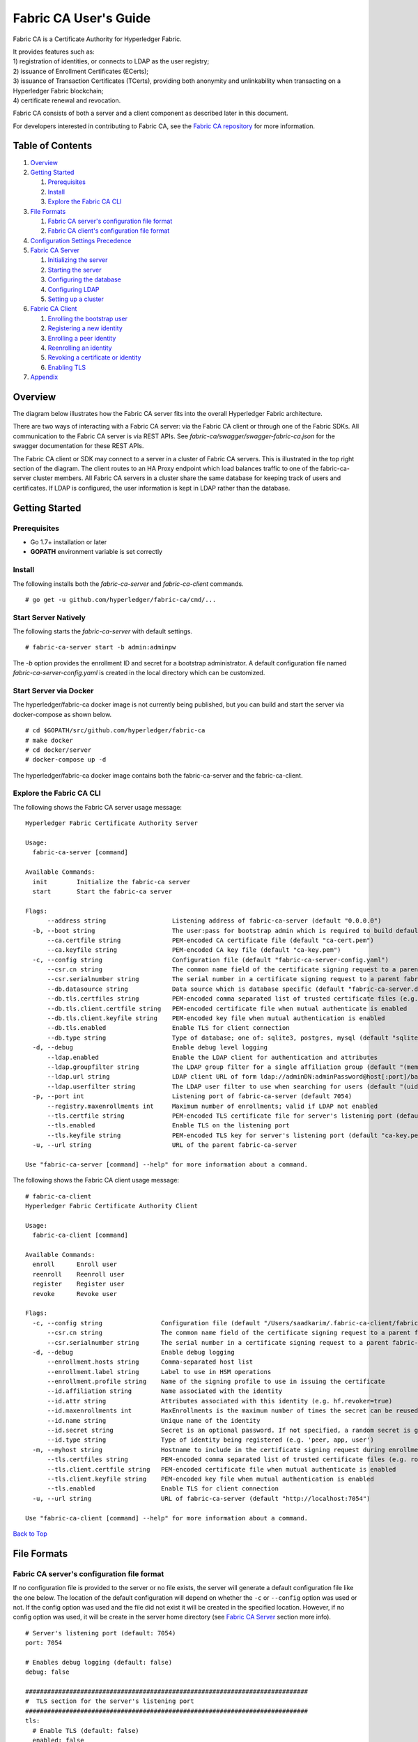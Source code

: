 Fabric CA User's Guide
======================

Fabric CA is a Certificate Authority for Hyperledger Fabric.

| It provides features such as:
| 1) registration of identities, or connects to LDAP as the user
  registry;
| 2) issuance of Enrollment Certificates (ECerts);
| 3) issuance of Transaction Certificates (TCerts), providing both
  anonymity and unlinkability when transacting on a Hyperledger Fabric
  blockchain;
| 4) certificate renewal and revocation.

Fabric CA consists of both a server and a client component as described
later in this document.

For developers interested in contributing to Fabric CA, see the `Fabric
CA repository <https://github.com/hyperledger/fabric-ca>`__ for more
information.


.. _Back to Top:

Table of Contents
-----------------

1. `Overview`_
2. `Getting Started`_

   1. `Prerequisites`_
   2. `Install`_
   3. `Explore the Fabric CA CLI`_

3. `File Formats`_

   1. `Fabric CA server's configuration file format`_
   2. `Fabric CA client's configuration file format`_

4. `Configuration Settings Precedence`_

5. `Fabric CA Server`_

   1. `Initializing the server`_
   2. `Starting the server`_
   3. `Configuring the database`_
   4. `Configuring LDAP`_
   5. `Setting up a cluster`_

6. `Fabric CA Client`_

   1. `Enrolling the bootstrap user`_
   2. `Registering a new identity`_
   3. `Enrolling a peer identity`_
   4. `Reenrolling an identity`_
   5. `Revoking a certificate or identity`_
   6. `Enabling TLS`_

7. `Appendix`_

Overview
--------

The diagram below illustrates how the Fabric CA server fits into the
overall Hyperledger Fabric architecture.

.. image:: ../images/fabric-ca.png

There are two ways of interacting with a Fabric CA server:
via the Fabric CA client or through one of the Fabric SDKs.
All communication to the Fabric CA server is via REST APIs.
See `fabric-ca/swagger/swagger-fabric-ca.json` for the swagger documentation
for these REST APIs.

The Fabric CA client or SDK may connect to a server in a cluster of Fabric CA
servers.   This is illustrated in the top right section of the diagram.
The client routes to an HA Proxy endpoint which load balances traffic to one
of the fabric-ca-server cluster members.
All Fabric CA servers in a cluster share the same database for
keeping track of users and certificates.  If LDAP is configured, the user
information is kept in LDAP rather than the database.

Getting Started
---------------

Prerequisites
~~~~~~~~~~~~~~~

-  Go 1.7+ installation or later
-  **GOPATH** environment variable is set correctly

Install
~~~~~~~

The following installs both the `fabric-ca-server` and `fabric-ca-client` commands.

::

    # go get -u github.com/hyperledger/fabric-ca/cmd/...

Start Server Natively
~~~~~~~~~~~~~~~~~~~~~

The following starts the `fabric-ca-server` with default settings.

::

    # fabric-ca-server start -b admin:adminpw

The `-b` option provides the enrollment ID and secret for a bootstrap
administrator.  A default configuration file named `fabric-ca-server-config.yaml`
is created in the local directory which can be customized.

Start Server via Docker
~~~~~~~~~~~~~~~~~~~~~~~

The hyperledger/fabric-ca docker image is not currently being published, but
you can build and start the server via docker-compose as shown below.

::

    # cd $GOPATH/src/github.com/hyperledger/fabric-ca
    # make docker
    # cd docker/server
    # docker-compose up -d

The hyperledger/fabric-ca docker image contains both the fabric-ca-server and
the fabric-ca-client.

Explore the Fabric CA CLI
~~~~~~~~~~~~~~~~~~~~~~~~~~~

The following shows the Fabric CA server usage message:

::

    Hyperledger Fabric Certificate Authority Server

    Usage:
      fabric-ca-server [command]

    Available Commands:
      init        Initialize the fabric-ca server
      start       Start the fabric-ca server

    Flags:
          --address string                  Listening address of fabric-ca-server (default "0.0.0.0")
      -b, --boot string                     The user:pass for bootstrap admin which is required to build default config file
          --ca.certfile string              PEM-encoded CA certificate file (default "ca-cert.pem")
          --ca.keyfile string               PEM-encoded CA key file (default "ca-key.pem")
      -c, --config string                   Configuration file (default "fabric-ca-server-config.yaml")
          --csr.cn string                   The common name field of the certificate signing request to a parent fabric-ca-server
          --csr.serialnumber string         The serial number in a certificate signing request to a parent fabric-ca-server
          --db.datasource string            Data source which is database specific (default "fabric-ca-server.db")
          --db.tls.certfiles string         PEM-encoded comma separated list of trusted certificate files (e.g. root1.pem, root2.pem)
          --db.tls.client.certfile string   PEM-encoded certificate file when mutual authenticate is enabled
          --db.tls.client.keyfile string    PEM-encoded key file when mutual authentication is enabled
          --db.tls.enabled                  Enable TLS for client connection
          --db.type string                  Type of database; one of: sqlite3, postgres, mysql (default "sqlite3")
      -d, --debug                           Enable debug level logging
          --ldap.enabled                    Enable the LDAP client for authentication and attributes
          --ldap.groupfilter string         The LDAP group filter for a single affiliation group (default "(memberUid=%s)")
          --ldap.url string                 LDAP client URL of form ldap://adminDN:adminPassword@host[:port]/base
          --ldap.userfilter string          The LDAP user filter to use when searching for users (default "(uid=%s)")
      -p, --port int                        Listening port of fabric-ca-server (default 7054)
          --registry.maxenrollments int     Maximum number of enrollments; valid if LDAP not enabled
          --tls.certfile string             PEM-encoded TLS certificate file for server's listening port (default "ca-cert.pem")
          --tls.enabled                     Enable TLS on the listening port
          --tls.keyfile string              PEM-encoded TLS key for server's listening port (default "ca-key.pem")
      -u, --url string                      URL of the parent fabric-ca-server

    Use "fabric-ca-server [command] --help" for more information about a command.

The following shows the Fabric CA client usage message:

::

    # fabric-ca-client
    Hyperledger Fabric Certificate Authority Client

    Usage:
      fabric-ca-client [command]

    Available Commands:
      enroll      Enroll user
      reenroll    Reenroll user
      register    Register user
      revoke      Revoke user

    Flags:
      -c, --config string                Configuration file (default "/Users/saadkarim/.fabric-ca-client/fabric-ca-client-config.yaml")
          --csr.cn string                The common name field of the certificate signing request to a parent fabric-ca-server
          --csr.serialnumber string      The serial number in a certificate signing request to a parent fabric-ca-server
      -d, --debug                        Enable debug logging
          --enrollment.hosts string      Comma-separated host list
          --enrollment.label string      Label to use in HSM operations
          --enrollment.profile string    Name of the signing profile to use in issuing the certificate
          --id.affiliation string        Name associated with the identity
          --id.attr string               Attributes associated with this identity (e.g. hf.revoker=true)
          --id.maxenrollments int        MaxEnrollments is the maximum number of times the secret can be reused to enroll.
          --id.name string               Unique name of the identity
          --id.secret string             Secret is an optional password. If not specified, a random secret is generated.
          --id.type string               Type of identity being registered (e.g. 'peer, app, user')
      -m, --myhost string                Hostname to include in the certificate signing request during enrollment (default "saads-mbp.raleigh.ibm.com")
          --tls.certfiles string         PEM-encoded comma separated list of trusted certificate files (e.g. root1.pem, root2.pem)
          --tls.client.certfile string   PEM-encoded certificate file when mutual authenticate is enabled
          --tls.client.keyfile string    PEM-encoded key file when mutual authentication is enabled
          --tls.enabled                  Enable TLS for client connection
      -u, --url string                   URL of fabric-ca-server (default "http://localhost:7054")

    Use "fabric-ca-client [command] --help" for more information about a command.

`Back to Top`_

File Formats
------------

Fabric CA server's configuration file format
~~~~~~~~~~~~~~~~~~~~~~~~~~~~~~~~~~~~~~~~~~~~

If no configuration file is provided to the server or no file exists,
the server will generate a default configuration file like the one
below.  The location of the default configuration will depend on whether the
``-c`` or ``--config`` option was used or not. If the config option was used
and the file did not exist it will be created in the specified
location. However, if no config option was used, it will be create in
the server home directory (see `Fabric CA Server <#server>`__ section
more info).

::

    # Server's listening port (default: 7054)
    port: 7054

    # Enables debug logging (default: false)
    debug: false

    #############################################################################
    #  TLS section for the server's listening port
    #############################################################################
    tls:
      # Enable TLS (default: false)
      enabled: false
      # TLS for the server's listening port (default: false)
      certfile: ca-cert.pem
      keyfile: ca-key.pem

    #############################################################################
    #  The CA section contains the key and certificate files used when
    #  issuing enrollment certificates (ECerts) and transaction
    #  certificates (TCerts).
    #############################################################################
    ca:
      # Certificate file (default: ca-cert.pem)
      certfile: ca-cert.pem
      # Key file (default: ca-key.pem)
      keyfile: ca-key.pem

    #############################################################################
    #  The registry section controls how the fabric-ca-server does two things:
    #  1) authenticates enrollment requests which contain a username and password
    #     (also known as an enrollment ID and secret).
    #  2) once authenticated, retrieves the identity's attribute names and
    #     values which the fabric-ca-server optionally puts into TCerts
    #     which it issues for transacting on the Hyperledger Fabric blockchain.
    #     These attributes are useful for making access control decisions in
    #     chaincode.
    #  There are two main configuration options:
    #  1) The fabric-ca-server is the registry
    #  2) An LDAP server is the registry, in which case the fabric-ca-server
    #     calls the LDAP server to perform these tasks.
    #############################################################################
    registry:
      # Maximum number of times a password/secret can be reused for enrollment
      # (default: 0, which means there is no limit)
      maxEnrollments: 0

      # Contains user information which is used when LDAP is disabled
      identities:
         - name: <<<ADMIN>>>
           pass: <<<ADMINPW>>>
           type: client
           affiliation: ""
           attrs:
              hf.Registrar.Roles: "client,user,peer,validator,auditor,ca"
              hf.Registrar.DelegateRoles: "client,user,validator,auditor"
              hf.Revoker: true
              hf.IntermediateCA: true

    #############################################################################
    #  Database section
    #  Supported types are: "sqlite3", "postgres", and "mysql".
    #  The datasource value depends on the type.
    #  If the type is "sqlite3", the datasource value is a file name to use
    #  as the database store.  Since "sqlite3" is an embedded database, it
    #  may not be used if you want to run the fabric-ca-server in a cluster.
    #  To run the fabric-ca-server in a cluster, you must choose "postgres"
    #  or "mysql".
    #############################################################################
    database:
      type: sqlite3
      datasource: fabric-ca-server.db
      tls:
          enabled: false
          certfiles: db-server-cert.pem
          client:
            certfile: db-client-cert.pem
            keyfile: db-client-key.pem

    #############################################################################
    #  LDAP section
    #  If LDAP is enabled, the fabric-ca-server calls LDAP to:
    #  1) authenticate enrollment ID and secret (i.e. username and password)
    #     for enrollment requests;
    #  2) To retrieve identity attributes
    #############################################################################
    ldap:
       # Enables or disables the LDAP client (default: false)
       enabled: false
       # The URL of the LDAP server
       url: ldap://<adminDN>:<adminPassword>@<host>:<port>/<base>
       tls:
          certfiles: ldap-server-cert.pem
          client:
             certfile: ldap-client-cert.pem
             keyfile: ldap-client-key.pem

    #############################################################################
    #  Affiliation section
    #############################################################################
    affiliations:
       org1:
          - department1
          - department2
       org2:
          - department1

    #############################################################################
    #  Signing section
    #############################################################################
    signing:
        profiles:
          ca:
             usage:
               - cert sign
             expiry: 8000h
             caconstraint:
               isca: true
        default:
          usage:
            - cert sign
          expiry: 8000h

    ###########################################################################
    #  Certificate Signing Request section for generating the CA certificate
    ###########################################################################
    csr:
       cn: fabric-ca-server
       names:
          - C: US
            ST: "North Carolina"
            L:
            O: Hyperledger
            OU: Fabric
       hosts:
         - <<<MYHOST>>>
       ca:
          pathlen:
          pathlenzero:
          expiry:

    #############################################################################
    #  Crypto section configures the crypto primitives used for all
    #############################################################################
    crypto:
      software:
         hash_family: SHA2
         security_level: 256
         ephemeral: false
         key_store_dir: keys

Fabric CA client's configuration file format
~~~~~~~~~~~~~~~~~~~~~~~~~~~~~~~~~~~~~~~~~~~~

If no configuration file is provided to the client, it will generate a
default configuration file like the one below.  The location of the default
configuration file will depend on whether or not the ``-c`` or ``--config`` option
was used. If the config option was used and the file did not exist, it
will be created in the specified location. However, if no config option
was used, it will be created in the in the Fabric CA client home
directory (see `Fabric CA Client <#client>`__ section for more info)

::

    #############################################################################
    # Client Configuration
    #############################################################################

    # URL of the fabric-ca-server (default: http://localhost:7054)
    URL: http://localhost:7054

    #############################################################################
    #    TLS section for the client's listenting port
    #############################################################################
    tls:
      # Enable TLS (default: false)
      enabled: false

      # TLS for the client's listenting port (default: false)
      certfiles:   # Comma Separated (e.g. root.pem, root2.pem)
      client:
        certfile:
        keyfile:

    #############################################################################
    #  Certificate Signing Request section for generating the CSR for
    #  an enrollment certificate (ECert)
    #############################################################################
    csr:
      cn: <<<ENROLLMENT_ID>>>
      names:
        - C: US
          ST: "North Carolina"
          L:
          O: Hyperledger
          OU: Fabric
      hosts:
       - <<<MYHOST>>>
      ca:
        pathlen:
        pathlenzero:
        expiry:

    #############################################################################
    #  Registration section used to register a new user with fabric-ca server
    #############################################################################
    id:
      name:
      type:
      affiliation:
      attributes:
        - name:
          value:

    #############################################################################
    #  Enrollment section used to enroll a user with fabric-ca server
    #############################################################################
    enrollment:
      hosts:
      profile:
      label:

`Back to Top`_

Configuration Settings Precedence
---------------------------------

The Fabric CA provides 3 way to configure settings on the fabric-ca-server
and fabric-ca-client. The precedence order is defined below:

1. CLI flags
2. Environment variables
3. Configuration file

In the remainder of this document, we refer to making changes to
configuration files. However, configuration file changes can be
overridden through environment variables or CLI flags.

For example, if we have the following in the client configuration file:

::

    tls:
      # Enable TLS (default: false)
      enabled: false

      # TLS for the client's listenting port (default: false)
      certfiles:   # Comma Separated (e.g. root.pem, root2.pem)
      client:
        certfile: cert.pem
        keyfile:

The following environment variable may be used to override the ``cert.pem``
setting in the configuration file:

``export FABRIC_CA_CLIENT_TLS_CLIENT_CERTFILE=cert2.pem``

If we wanted to override both the environment variable and configuration
file, we can use a command line flag.

``fabric-ca-client enroll --tls.client.certfile cert3.pem``

The same approach applies to fabric-ca-server, except instead of using
``FABIRC_CA_CLIENT`` as the prefix to environment variables,
``FABRIC_CA_SERVER`` is used.

Fabric CA Server
----------------

This section describes the Fabric CA server.

You may initialize the Fabric CA server before starting it if you prefer.
This provides an opportunity for you to generate a default configuration
file but to review and customize its settings before starting it.

| The fabric-ca-server's home directory is determined as follows:
| - if the ``FABRIC_CA_SERVER_HOME`` environment variable is set, use
  its value;
| - otherwise, if ``FABRIC_CA_HOME`` environment variable is set, use
  its value;
| - otherwise, if the ``CA_CFG_PATH`` environment variable is set, use
  its value;
| - otherwise, use current working directory.

For the remainder of this server section, we assume that you have set
the ``FABRIC_CA_HOME`` environment variable to
``$HOME/fabric-ca/server``.

The instructions below assume that the server configuration file exists
in the server's home directory.

.. _initialize:

Initializing the server
~~~~~~~~~~~~~~~~~~~~~~~

Initialize the Fabric CA server as follows:

::

    # fabric-ca-server init -b admin:adminpw

The ``-b`` (bootstrap user) option is required for initialization. At
least one bootstrap user is required to start the fabric-ca-server. The
server configuration file contains a Certificate Signing Request (CSR)
section that can be configured. The following is a sample CSR.

If you are going to connect to the fabric-ca-server remotely over TLS,
replace "localhost" in the CSR section below with the hostname where you
will be running your fabric-ca-server.

::

    cn: localhost
    key:
        algo: ecdsa
        size: 256
    names:
      - C: US
        ST: "North Carolina"
        L:
        O: Hyperledger
        OU: Fabric

All of the fields above pertain to the X.509 signing key and certificate which
is generated by the ``fabric-ca-server init``.  This corresponds to the
``ca.certfile`` and ``ca.keyfile`` files in the server's configuration file.
The fields are as follows:

-  **cn** is the Common Name
-  **key** specifies the algorithm and key size as described below
-  **O** is the organization name
-  **OU** is the organizational unit
-  **L** is the location or city
-  **ST** is the state
-  **C** is the country

If custom values for the CSR are required, you may customize the configuration
file, delete the files specified by the ``ca.certfile`` and ``ca-keyfile``
configuration items, and then run the ``fabric-ca-server init -b admin:adminpw``
command again.

The ``fabric-ca-server init`` command generates a self-signed CA certificate
unless the ``-u <parent-fabric-ca-server-URL>`` option is specified.
If the ``-u`` is specified, the server's CA certificate is signed by the
parent fabric-ca-server.  The ``fabric-ca-server init`` command also
generates a default configuration file named **fabric-ca-server-config.yaml**
in the server's home directory.

Algorithms and key sizes

The CSR can be customized to generate X.509 certificates and keys that
support both RSA and Elliptic Curve (ECDSA). The following setting is an
example of the implementation of Elliptic Curve Digital Signature
Algorithm (ECDSA) with curve ``prime256v1`` and signature algorithm
``ecdsa-with-SHA256``:

::

    key:
       algo: ecdsa
       size: 256

The choice of algorithm and key size are based on security needs.

Elliptic Curve (ECDSA) offers the following key size options:

+--------+--------------+-----------------------+
| size   | ASN1 OID     | Signature Algorithm   |
+========+==============+=======================+
| 256    | prime256v1   | ecdsa-with-SHA256     |
+--------+--------------+-----------------------+
| 384    | secp384r1    | ecdsa-with-SHA384     |
+--------+--------------+-----------------------+
| 521    | secp521r1    | ecdsa-with-SHA512     |
+--------+--------------+-----------------------+

RSA offers the following key size options:

+--------+------------------+---------------------------+
| size   | Modulus (bits)   | Signature Algorithm       |
+========+==================+===========================+
| 2048   | 2048             | sha256WithRSAEncryption   |
+--------+------------------+---------------------------+
| 4096   | 4096             | sha512WithRSAEncryption   |
+--------+------------------+---------------------------+

Starting the server
~~~~~~~~~~~~~~~~~~~

Start the Fabric CA server as follows:

::

    # fabric-ca-server start -b <admin>:<adminpw>

If the server has not been previously initialized, it will initialize
itself as it starts for the first time.  During this initialization, the
server will generate the ca-cert.pem and ca-key.pem files if they don't
yet exist and will also create a default configuration file if it does
not exist.  See the `Initialize the Fabric CA server <#initialize>`__ section.

Unless the fabric-ca-server is configured to use LDAP, it must be
configured with at least one pre-registered bootstrap user to enable you
to register and enroll other identities. The ``-b`` option specifies the
name and password for a bootstrap user.

A different configuration file may be specified with the ``-c`` option
as shown below.

::

    # fabric-ca-server start -c <path-to-config-file> -b <admin>:<adminpw>

To cause the fabric-ca-server to listen on ``http`` rather than
``https``, set ``tls.enabled`` to ``true``.

To limit the number of times that the same secret (or password) can be
used for enrollment, set the ``registry.maxEnrollments`` in the configuration
file to the appropriate value. If you set the value to 1, the fabric-ca
server allows passwords to only be used once for a particular enrollment
ID. If you set the value to 0, the fabric-ca-server places no limit on
the number of times that a secret can be reused for enrollment. The
default value is 0.

The fabric-ca-server should now be listening on port 7054.

You may skip to the `Fabric CA Client <#fabric-ca-client>`__ section if
you do not want to configure the fabric-ca-server to run in a cluster or
to use LDAP.

Configuring the database
~~~~~~~~~~~~~~~~~~~~~~~~

This section describes how to configure the fabric-ca-server to connect
to Postgres or MySQL databases. The default database is SQLite and the
default database file is ``fabric-ca-server.db`` in the Fabric CA
server's home directory.

If you don't care about running the fabric-ca-server in a cluster, you
may skip this section; otherwise, you must configure either Postgres or
MySQL as described below.

Postgres
^^^^^^^^^^

The following sample may be added to the server's configuration file in
order to connect to a Postgres database. Be sure to customize the
various values appropriately.

::

    db:
      type: postgres
      datasource: host=localhost port=5432 user=Username password=Password dbname=fabric-ca-server sslmode=verify-full

Specifying *sslmode* configures the type of SSL authentication. Valid
values for sslmode are:

+----------------+----------------+
| Mode           | Description    |
+================+================+
| disable        | No SSL         |
+----------------+----------------+
| require        | Always SSL     |
|                | (skip          |
|                | verification)  |
+----------------+----------------+
| verify-ca      | Always SSL     |
|                | (verify that   |
|                | the            |
|                | certificate    |
|                | presented by   |
|                | the server was |
|                | signed by a    |
|                | trusted CA)    |
+----------------+----------------+
| verify-full    | Same as        |
|                | verify-ca AND  |
|                | verify that    |
|                | the            |
|                | certification  |
|                | presented by   |
|                | the server was |
|                | signed by a    |
|                | trusted CA and |
|                | the server     |
|                | host name      |
|                | matches the    |
|                | one in the     |
|                | certificate    |
+----------------+----------------+

If TLS would like to be used, we also need configure the TLS section in
the fabric-ca-server config file. If the database server requires client
authentication, then a client cert and key file needs to be provided.
The following should be present in the fabric-ca-server config:

::

    db:
      ...
      tls:
          enabled: false
          certfiles: db-server-cert.pem
          client:
                certfile: db-client-cert.pem
                keyfile: db-client-key.pem

| **certfiles** - PEM-encoded trusted root certificate files.
| **certfile** - PEM-encoded client certificate file.
| **keyfile** - PEM-encoded client key file containing private key associated with client certificate file.

MySQL
^^^^^^^

The following sample may be added to the fabric-ca-server config file in
order to connect to a MySQL database. Be sure to customize the various
values appropriately.

::

    db:
      type: mysql
      datasource: root:rootpw@tcp(localhost:3306)/fabric-ca?parseTime=true&tls=custom

If connecting over TLS to the MySQL server, the ``db.tls.client``
section is also required as described in the **Postgres** section above.

Configuring LDAP
~~~~~~~~~~~~~~~~

The fabric-ca-server can be configured to read from an LDAP server.

In particular, the fabric-ca-server may connect to an LDAP server to do
the following:

-  authenticate a user prior to enrollment, and
-  retrieve a user's attribute values which are used for authorization.

Modify the LDAP section of the server's configuration file to configure the
fabric-ca-server to connect to an LDAP server.

::

    ldap:
       # Enables or disables the LDAP client (default: false)
       enabled: false
       # The URL of the LDAP server
       url: scheme://<adminDN>:<adminPassword>@<host>:<port>/<base>
       userfilter: filter

| where:
| \* ``scheme`` is one of *ldap* or *ldaps*;
| \* ``adminDN`` is the distinquished name of the admin user;
| \* ``pass`` is the password of the admin user;
| \* ``host`` is the hostname or IP address of the LDAP server;
| \* ``port`` is the optional port number, where default 389 for *ldap*
  and 636 for *ldaps*;
| \* ``base`` is the optional root of the LDAP tree to use for searches;
| \* ``filter`` is a filter to use when searching to convert a login
  user name to a distinquished name. For example, a value of
  ``(uid=%s)`` searches for LDAP entries with the value of a ``uid``
  attribute whose value is the login user name. Similarly,
  ``(email=%s)`` may be used to login with an email address.

The following is a sample configuration section for the default settings
for the OpenLDAP server whose docker image is at
``https://github.com/osixia/docker-openldap``.

::

    ldap:
       enabled: true
       url: ldap://cn=admin,dc=example,dc=org:admin@localhost:10389/dc=example,dc=org
       userfilter: (uid=%s)

See ``FABRIC_CA/scripts/run-ldap-tests`` for a script which starts an
OpenLDAP docker image, configures it, runs the LDAP tests in
``FABRIC_CA/cli/server/ldap/ldap_test.go``, and stops the OpenLDAP
server.

When LDAP is configured, enrollment works as follows:


-  The fabric-ca-client or client SDK sends an enrollment request with a
   basic authorization header.
-  The fabric-ca-server receives the enrollment request, decodes the
   user name and password in the authorization header, looks up the DN (Distinquished
   Name) associated with the user name using the "userfilter" from the
   configuration file, and then attempts an LDAP bind with the user's
   password. If the LDAP bind is successful, the enrollment processing is
   authorized and can proceed.

When LDAP is configured, attribute retrieval works as follows:


-  A client SDK sends a request for a batch of tcerts **with one or more
   attributes** to the fabric-ca-server.
-  The fabric-ca-server receives the tcert request and does as follows:

   -  extracts the enrollment ID from the token in the authorization
      header (after validating the token);
   -  does an LDAP search/query to the LDAP server, requesting all of
      the attribute names received in the tcert request;
   -  the attribute values are placed in the tcert as normal.

Setting up a cluster
~~~~~~~~~~~~~~~~~~~~

You may use any IP sprayer to load balance to a cluster of fabric-ca
servers. This section provides an example of how to set up Haproxy to
route to a fabric-ca-server cluster. Be sure to change hostname and port
to reflect the settings of your fabric-ca servers.

haproxy.conf

::

    global
          maxconn 4096
          daemon

    defaults
          mode http
          maxconn 2000
          timeout connect 5000
          timeout client 50000
          timeout server 50000

    listen http-in
          bind *:7054
          balance roundrobin
          server server1 hostname1:port
          server server2 hostname2:port
          server server3 hostname3:port

`Back to Top`_

Fabric CA Client
----------------

This section describes how to use the fabric-ca-client command.

| The fabric-ca-client's home directory is determined as follows:
| - if the ``FABRIC_CA_CLIENT_HOME`` environment variable is set, use
  its value;
| - otherwise, if the ``FABRIC_CA_HOME`` environment variable is set,
  use its value;
| - otherwise, if the ``CA_CFG_PATH`` environment variable is set, use
  its value;
| - otherwise, use ``$HOME/.fabric-ca-client``.

The default fabric-ca-client's home directory is
``$HOME/.fabric-ca-client``, but this can be changed by setting the
``FABRIC_CA_HOME`` or ``FABRIC_CA_CLIENT_HOME`` environment variable.

The instructions below assume that the client configuration file exists
in the client's home directory.

Enrolling the bootstrap user
~~~~~~~~~~~~~~~~~~~~~~~~~~~~~~~

First, if desired, customize the CSR (Certificate Signing Request) in the client
configuration file.  If custom values for the CSR are required, you
must create the client config file before triggering the ``enroll``
command and place it in the client's home directory. If no client
configuration file is provided, default values will be used for CSR.

::

    csr:
      key:
        algo: ecdsa
        size: 256
      names:
        - C: US
          ST: North Carolina
          L: Raleigh
          O: Hyperledger Fabric
          OU: Fabric CA
      hosts:
       - hostname
      ca:
        pathlen:
        pathlenzero:
        expiry:

See `CSR fields <#csr-fields>`__ for a description of the fields in this
file. When enrolling, the CN (Common Name) field is automatically set to
the enrollment ID which is *admin* in this example.

The following command enrolls the admin user and stores an enrollment
certificate (ECert) in the fabric-ca-client's home directory.

::

    # export FABRIC_CA_CLIENT_HOME=$HOME/fabric-ca/clients/admin
    # fabric-ca-client enroll -u http://admin:adminpw@localhost:7054

You should see a message similar to
``[INFO] enrollment information was successfully stored in`` which
indicates where the certificate and key files were stored.

The enrollment certificate is stored at
``$FABRIC_CA_ENROLLMENT_DIR/cert.pem`` by default, but a different path
can be specified by setting the ``FABRIC_CA_CERT_FILE`` environment
variable.

The enrollment key is stored at ``$FABRIC_CA_ENROLLMENT_DIR/key.pem`` by
default, but a different path can be specified by setting the
``FABRIC_CA_KEY_FILE`` environment variable.

If ``FABRIC_CA_ENROLLMENT_DIR`` is not set, the value of the fabric
client home directory is used in its place.

Registering a new identity
~~~~~~~~~~~~~~~~~~~~~~~~~~~~~~~

The user performing the register request must be currently enrolled, and
must also have the proper authority to register the type of user being
registered.

In particular, two authorization checks are made by the fabric-ca-server
during registration as follows.

 1. The invoker's identity must have the "hf.Registrar.Roles" attribute with a
    comma-separated list of values where one of the value equals the type of
    identity being registered; for example, if the invoker's identity has the
    "hf.Registrar.Roles" attribute with a value of "peer,app,user", the invoker
    can register identities of type peer, app, and user, but not orderer.

 2. The affiliation of the invoker's identity must be equal to or a prefix of
    the affiliation of the identity being registered.  For example, an invoker
    with an affiliation of "a.b" may register an identity with an affiliation
    of "a.b.c" but may not register an identity with an affiliation of "a.c".

To register a new identity, you must first edit the ``id`` section in
the client configuration file similar to the one below.  This information
describes the identity being registered.

::

    id:
      name: MyPeer1
      type: peer
      affiliation: org1.department1
      attributes:
        - name: SomeAttrName
          value: SomeAttrValue
        - name: foo
          value: bar

The **id** field is the enrollment ID of the identity.

The **type** field is the type of the identity: orderer, peer, app, or
user.

The **affiliation** field must be a valid group name as found in the
server configuration file.

The **attributes** field is optional and is not required for a peer, but
is shown here as example of how you associate attributes with any
identity.  Note that attribute names beginning with "hf." are reserved
for Hyperledger Fabric usage (e.g. "hf.Revoker")

The following command uses the **admin** user's credentials to register
the **peer1** identity.

::

    # export FABRIC_CA_CLIENT_HOME=$HOME/fabric-ca/clients/admin
    # fabric-ca-client register

The output of a successful *fabric-ca-client register* command is a
password similar to ``Password: gHIexUckKpHz``. Make a note of your
password to use in the following section to enroll a peer.

Suppose further than you wanted to register another peer and also want to
provide your own password (or secret).  You may do so as follows:

::

    # export FABRIC_CA_CLIENT_HOME=$HOME/fabric-ca/clients/admin
    # fabric-ca-client register --id.name MyPeer2 --id.secret mypassword

Enrolling a Peer Identity
~~~~~~~~~~~~~~~~~~~~~~~~~

Now that you have successfully registered a peer identity, you may now
enroll the peer given the enrollment ID and secret (i.e. the *password*
from the previous section).

First, create a CSR (Certificate Signing Request) request file similar
to the one described in the `Enrolling the bootstrap
user <#EnrollBootstrap>`__ section.

This is similar to enrolling the bootstrap user except that we also
demonstrate how to use environment variables to place the key and
certificate files in a specific location. The following example shows
how to place them into a Hyperledger Fabric MSP (Membership Service
Provider) directory structure. The *MSP\_DIR* environment variable
refers to the root directory of MSP in Hyperledger Fabric and the
``$MSP_DIR/signcerts`` and ``$MSP_DIR/keystore`` directories must exist.

::

    # export FABRIC_CA_CERT_FILE=$MSP_DIR/signcerts/peer.pem
    # export FABRIC_CA_KEY_FILE=$MSP_DIR/keystore/key.pem
    # fabric-ca client enroll -u http://peer1:<password>@localhost:7054

The cert.pem and key.pem files should now exist at the locations
specified by the environment variables.

Reenrolling an Identity
~~~~~~~~~~~~~~~~~~~~~~~

Suppose your enrollment certificate is about to expire. You can issue
the reenroll command to renew your enrollment certificate as follows.
Note that this is identical to the enroll command except that no username or
password is required. Instead, your previously stored private key is
used to authenticate to the Fabric CA server.

::

    # export FABRIC_CA_CLIENT_HOME=$HOME/fabric-ca/clients/admin
    # cd $FABRIC_CA_HOME
    # fabric-ca-client reenroll

The enrollment certificate and enrollment key are stored in the same
location as described in the previous section for the ``enroll``
command.

Revoking a certificate or identity
~~~~~~~~~~~~~~~~~~~~~~~~~~~~~~~~~~

In order to revoke a certificate or user, the calling identity must have
the ``hf.Revoker`` attribute. The revoking identity can only revoke a
certificate or user that has an affiliation that is equal to or prefixed
by the revoking identity's affiliation.

For example, a revoker with affiliation bank.bank\_1 can revoke user
with bank.bank1.dep1 but can't revoke bank.bank2.

You may revoke a specific certificate by specifying its AKI (Authority
Key Identifier) and its serial number as follows:

::

    fabric-ca-client revoke -a xxx -s yyy -r <reason>

The following command disables a user's identity and also revokes all of
the certificates associated with the identity. All future requests
received by the fabric-ca-server from this identity will be rejected.

::

    fabric-ca-client revoke -e <enrollment_id> -r <reason>

The following are the supported reasons for revoking that can be
specified using ``-r`` flag.

| **Reasons:**
| - unspecified
| - keycompromise
| - cacompromise
| - affiliationchange
| - superseded
| - cessationofoperation
| - certificatehold
| - removefromcrl
| - privilegewithdrawn
| - aacompromise

Enabling TLS
~~~~~~~~~~~~

This section describes in more detail how to configure TLS for a
fabric-ca-client.

The following sections may be configured in the ``fabric-ca-client-config.yaml``.

::

    tls:
      # Enable TLS (default: false)
      enabled: true

      # TLS for the client's listenting port (default: false)
      certfiles: root.pem   # Comma Separated (e.g. root.pem,root2.pem)
      client:
        certfile: tls_client-cert.pem
        keyfile: tls_client-key.pem

The **certfiles** option is the set of root certificates trusted by the
client. This will typically just be the root fabric-ca-server's
certificate found in the server's home directory in the **ca-cert.pem**
file.

The **client** option is required only if mutual TLS is configured on
the server.

`Back to Top`_

Appendix
--------

Postgres SSL Configuration
~~~~~~~~~~~~~~~~~~~~~~~~~~

**Basic instructions for configuring SSL on Postgres server:** 1. In
postgresql.conf, uncomment SSL and set to "on" (SSL=on) 2. Place
Certificate and Key files Postgress data directory.

Instructions for generating self-signed certificates for:
https://www.postgresql.org/docs/9.1/static/ssl-tcp.html

Note: Self-signed certificates are for testing purposes and should not
be used in a production environment

**Postgres Server - Require Client Certificates** 1. Place certificates
of the certificate authorities (CAs) you trust in the file root.crt in
the Postgres data directory 2. In postgresql.conf, set "ssl\_ca\_file"
to point to the root cert of client (CA cert) 3. Set the clientcert
parameter to 1 on the appropriate hostssl line(s) in pg\_hba.conf.

For more details on configuring SSL on the Postgres server, please refer
to the following Postgres documentation:
https://www.postgresql.org/docs/9.4/static/libpq-ssl.html

MySQL SSL Configuration
~~~~~~~~~~~~~~~~~~~~~~~

On MySQL 5.7, strict mode affects whether the server permits '0000-00-00' as a valid date:
If strict mode is not enabled, '0000-00-00' is permitted and inserts
produce no warning. If strict mode is enabled, '0000-00-00' is not permitted
and inserts produce an error.

**Disabling STRICT_TRANS_TABLES mode**

However to allow the format 0000-00-00 00:00:00, you have to disable
STRICT_TRANS_TABLES mode in mysql config file or by command

**Command:** SET sql_mode = '';

**File:** Go to /etc/mysql/my.cnf and comment out STRICT_TRANS_TABLES

**Basic instructions for configuring SSL on MySQL server:**

1. Open or create my.cnf file for the server. Add or un-comment the
   lines below in [mysqld] section. These should point to the key and
   certificates for the server, and the root CA cert.

   Instruction on creating server and client side certs:
   http://dev.mysql.com/doc/refman/5.7/en/creating-ssl-files-using-openssl.html

   [mysqld] ssl-ca=ca-cert.pem ssl-cert=server-cert.pem ssl-key=server-key.pem

   Can run the following query to confirm SSL has been enabled.

   mysql> SHOW GLOBAL VARIABLES LIKE 'have\_%ssl';

   Should see:

   +----------------+----------------+
   | Variable_name  | Value          |
   +================+================+
   | have_openssl   | YES            |
   +----------------+----------------+
   | have_ssl       | YES            |
   +----------------+----------------+

2. After the server-side SSL configuration is finished, the next step is
   to create a user who has a privilege to access the MySQL server over
   SSL. For that, log in to the MySQL server, and type:

   mysql> GRANT ALL PRIVILEGES ON *.* TO 'ssluser'@'%' IDENTIFIED BY
   'password' REQUIRE SSL; mysql> FLUSH PRIVILEGES;

   If you want to give a specific ip address from which the user will
   access the server change the '%' to the specific ip address.

**MySQL Server - Require Client Certificates** Options for secure
connections are similar to those used on the server side.

-  ssl-ca identifies the Certificate Authority (CA) certificate. This
   option, if used, must specify the same certificate used by the
   server.
-  ssl-cert identifies the client public key certificate.
-  ssl-key identifies the client private key.

Suppose that you want to connect using an account that has no special
encryption requirements or was created using a GRANT statement that
includes the REQUIRE SSL option. As a recommended set of
secure-connection options, start the MySQL server with at least
--ssl-cert and --ssl-key, and invoke the fabric-ca-server with
**ca\_certfiles** option set in the fabric-ca-server file.

To require that a client certificate also be specified, create the
account using the REQUIRE X509 option. Then the client must also specify
the proper client key and certificate files or the MySQL server will
reject the connection. CA cert, client cert, and client key are all
required for the fabric-ca-server.

`Back to Top`_
